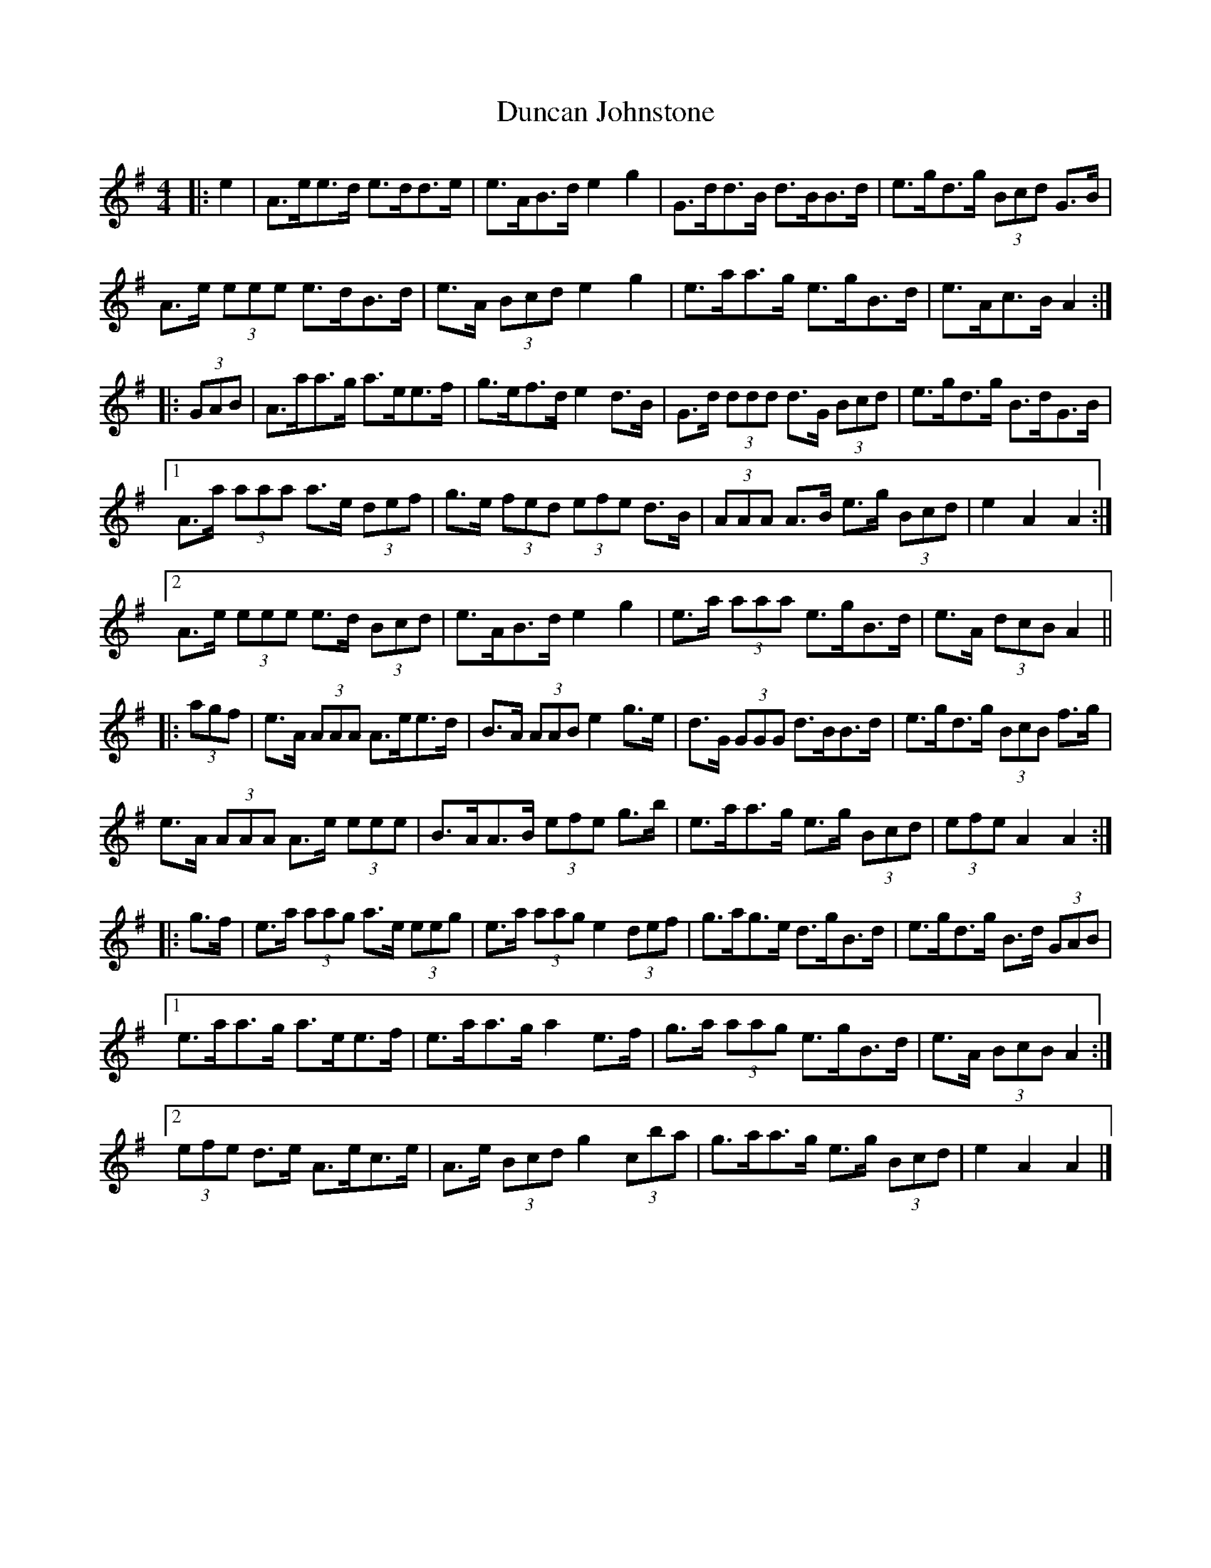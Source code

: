 X: 3
T: Duncan Johnstone
Z: ceolachan
S: https://thesession.org/tunes/2863#setting16071
R: hornpipe
M: 4/4
L: 1/8
K: Ador
|: e2 |A>ee>d e>dd>e | e>AB>d e2 g2 | G>dd>B d>BB>d | e>gd>g (3Bcd G>B |
A>e (3eee e>dB>d | e>A (3Bcd e2 g2 | e>aa>g e>gB>d | e>Ac>B A2 :|
|: (3GAB |A>aa>g a>ee>f | g>ef>d e2 d>B | G>d (3ddd d>G (3Bcd | e>gd>g B>dG>B |
[1 A>a (3aaa a>e (3def | g>e (3fed (3efe d>B | (3AAA A>B e>g (3Bcd | e2 A2 A2 :|
[2 A>e (3eee e>d (3Bcd | e>AB>d e2 g2 | e>a (3aaa e>gB>d | e>A (3dcB A2 ||
|: (3agf |e>A (3AAA A>ee>d | B>A (3AAB e2 g>e | d>G (3GGG d>BB>d | e>gd>g (3BcB f>g |
e>A (3AAA A>e (3eee | B>AA>B (3efe g>b | e>aa>g e>g (3Bcd | (3efe A2 A2 :|
|: g>f |e>a (3aag a>e (3eeg | e>a (3aag e2 (3def | g>ag>e d>gB>d | e>gd>g B>d (3GAB |
[1 e>aa>g a>ee>f | e>aa>g a2 e>f | g>a (3aag e>gB>d | e>A (3BcB A2 :|
[2 (3efe d>e A>ec>e | A>e (3Bcd g2 (3c’ba | g>aa>g e>g (3Bcd | e2 A2 A2 |]
